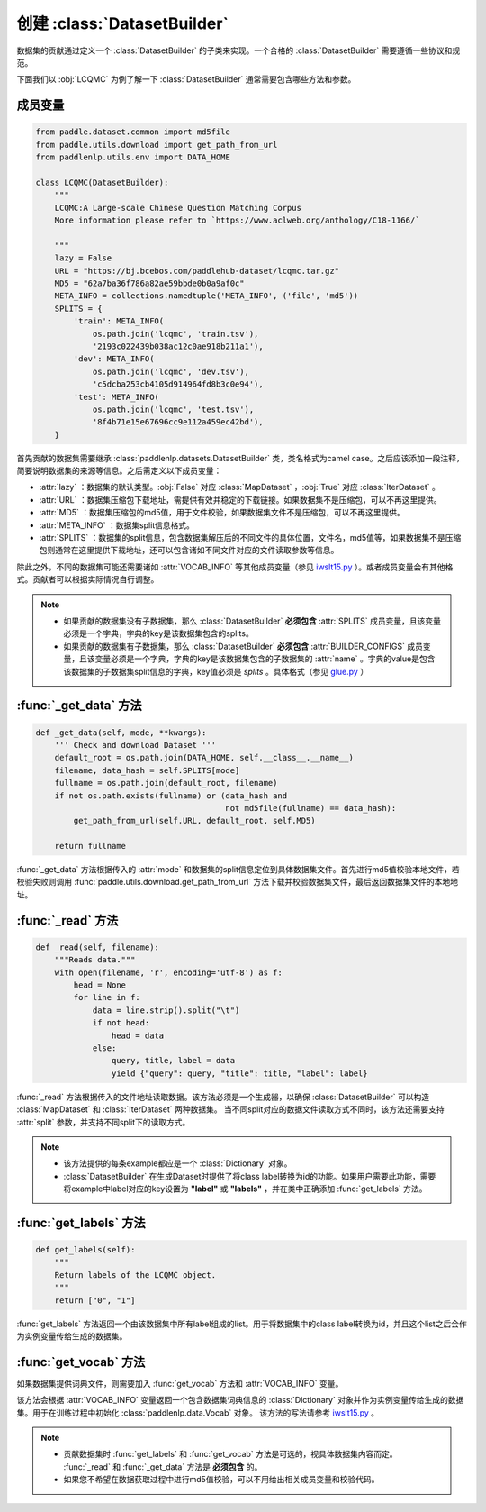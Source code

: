 ==============
创建 :class:`DatasetBuilder`
==============

数据集的贡献通过定义一个 :class:`DatasetBuilder` 的子类来实现。一个合格的 :class:`DatasetBuilder` 需要遵循一些协议和规范。

下面我们以 :obj:`LCQMC` 为例了解一下 :class:`DatasetBuilder` 通常需要包含哪些方法和参数。

成员变量
---------------

.. code-block::

    from paddle.dataset.common import md5file
    from paddle.utils.download import get_path_from_url
    from paddlenlp.utils.env import DATA_HOME

    class LCQMC(DatasetBuilder):
        """
        LCQMC:A Large-scale Chinese Question Matching Corpus
        More information please refer to `https://www.aclweb.org/anthology/C18-1166/`

        """
        lazy = False
        URL = "https://bj.bcebos.com/paddlehub-dataset/lcqmc.tar.gz"
        MD5 = "62a7ba36f786a82ae59bbde0b0a9af0c"
        META_INFO = collections.namedtuple('META_INFO', ('file', 'md5'))
        SPLITS = {
            'train': META_INFO(
                os.path.join('lcqmc', 'train.tsv'),
                '2193c022439b038ac12c0ae918b211a1'),
            'dev': META_INFO(
                os.path.join('lcqmc', 'dev.tsv'),
                'c5dcba253cb4105d914964fd8b3c0e94'),
            'test': META_INFO(
                os.path.join('lcqmc', 'test.tsv'),
                '8f4b71e15e67696cc9e112a459ec42bd'),
        }
    
首先贡献的数据集需要继承 :class:`paddlenlp.datasets.DatasetBuilder` 类，类名格式为camel case。之后应该添加一段注释，简要说明数据集的来源等信息。之后需定义以下成员变量：

- :attr:`lazy` ：数据集的默认类型。:obj:`False` 对应 :class:`MapDataset` ，:obj:`True` 对应 :class:`IterDataset` 。
- :attr:`URL` ：数据集压缩包下载地址，需提供有效并稳定的下载链接。如果数据集不是压缩包，可以不再这里提供。
- :attr:`MD5` ：数据集压缩包的md5值，用于文件校验，如果数据集文件不是压缩包，可以不再这里提供。
- :attr:`META_INFO` ：数据集split信息格式。
- :attr:`SPLITS` ：数据集的split信息，包含数据集解压后的不同文件的具体位置，文件名，md5值等，如果数据集不是压缩包则通常在这里提供下载地址，还可以包含诸如不同文件对应的文件读取参数等信息。

除此之外，不同的数据集可能还需要诸如 :attr:`VOCAB_INFO` 等其他成员变量（参见 `iwslt15.py <https://github.com/PaddlePaddle/PaddleNLP/blob/develop/paddlenlp/datasets/iwslt15.py>`__ ）。或者成员变量会有其他格式。贡献者可以根据实际情况自行调整。

.. note::

    - 如果贡献的数据集没有子数据集，那么 :class:`DatasetBuilder` **必须包含** :attr:`SPLITS` 成员变量，且该变量必须是一个字典，字典的key是该数据集包含的splits。
    - 如果贡献的数据集有子数据集，那么 :class:`DatasetBuilder` **必须包含** :attr:`BUILDER_CONFIGS` 成员变量，且该变量必须是一个字典，字典的key是该数据集包含的子数据集的 :attr:`name` 。字典的value是包含该数据集的子数据集split信息的字典，key值必须是 `splits` 。具体格式（参见 `glue.py <https://github.com/PaddlePaddle/PaddleNLP/blob/develop/paddlenlp/datasets/glue.py>`__ ）

:func:`_get_data` 方法
-----------------------

.. code-block::

    def _get_data(self, mode, **kwargs):
        ''' Check and download Dataset '''
        default_root = os.path.join(DATA_HOME, self.__class__.__name__)
        filename, data_hash = self.SPLITS[mode]
        fullname = os.path.join(default_root, filename)
        if not os.path.exists(fullname) or (data_hash and
                                            not md5file(fullname) == data_hash):
            get_path_from_url(self.URL, default_root, self.MD5)

        return fullname

:func:`_get_data` 方法根据传入的 :attr:`mode` 和数据集的split信息定位到具体数据集文件。首先进行md5值校验本地文件，若校验失败则调用 :func:`paddle.utils.download.get_path_from_url` 方法下载并校验数据集文件，最后返回数据集文件的本地地址。

:func:`_read` 方法
-----------------------

.. code-block::

    def _read(self, filename):
        """Reads data."""
        with open(filename, 'r', encoding='utf-8') as f:
            head = None
            for line in f:
                data = line.strip().split("\t")
                if not head:
                    head = data
                else:
                    query, title, label = data
                    yield {"query": query, "title": title, "label": label}

:func:`_read` 方法根据传入的文件地址读取数据。该方法必须是一个生成器，以确保 :class:`DatasetBuilder` 可以构造 :class:`MapDataset` 和  :class:`IterDataset` 两种数据集。 
当不同split对应的数据文件读取方式不同时，该方法还需要支持 :attr:`split` 参数，并支持不同split下的读取方式。

.. note::

    - 该方法提供的每条example都应是一个 :class:`Dictionary` 对象。
    - :class:`DatasetBuilder` 在生成Dataset时提供了将class label转换为id的功能。如果用户需要此功能，需要将example中label对应的key设置为 **"label"** 或 **"labels"** ，并在类中正确添加 :func:`get_labels` 方法。

:func:`get_labels` 方法
-----------------------

.. code-block::

    def get_labels(self):
        """
        Return labels of the LCQMC object.
        """
        return ["0", "1"]

:func:`get_labels` 方法返回一个由该数据集中所有label组成的list。用于将数据集中的class label转换为id，并且这个list之后会作为实例变量传给生成的数据集。

:func:`get_vocab` 方法
-----------------------

如果数据集提供词典文件，则需要加入 :func:`get_vocab` 方法和 :attr:`VOCAB_INFO` 变量。

该方法会根据 :attr:`VOCAB_INFO` 变量返回一个包含数据集词典信息的 :class:`Dictionary` 对象并作为实例变量传给生成的数据集。用于在训练过程中初始化 :class:`paddlenlp.data.Vocab` 对象。
该方法的写法请参考 `iwslt15.py  <https://github.com/PaddlePaddle/PaddleNLP/blob/develop/paddlenlp/datasets/iwslt15.py>`__ 。

.. note::

    - 贡献数据集时 :func:`get_labels` 和 :func:`get_vocab` 方法是可选的，视具体数据集内容而定。 :func:`_read` 和 :func:`_get_data` 方法是 **必须包含** 的。
    - 如果您不希望在数据获取过程中进行md5值校验，可以不用给出相关成员变量和校验代码。

